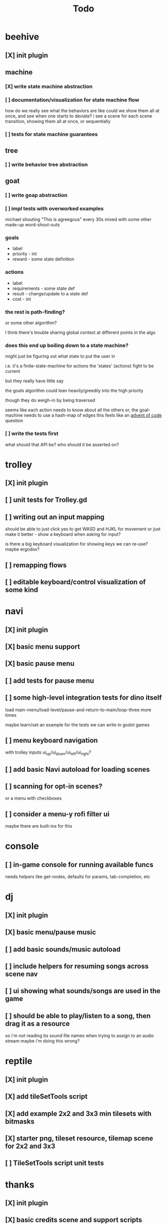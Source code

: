#+title: Todo

* beehive
** [X] init plugin
CLOSED: [2022-07-20 Wed 15:17]
** machine
*** [X] write state machine abstraction
CLOSED: [2022-07-22 Fri 00:38]
*** [ ] documentation/visualization for state machine flow
how do we really see what the behaviors are like
could we show them all at once, and see when one starts to deviate?
i see a scene for each scene transition, showing them all at once, or sequentially
*** [ ] tests for state machine guarantees
** tree
*** [ ] write behavior tree abstraction
** goat
*** [ ] write goap abstraction
*** [ ] impl tests with overworked examples
michael shouting "This is agreegous" every 30s
mixed with some other made-up word-shout-outs

*** goals
- label
- priority - int
- reward - some state definition

*** actions
- label
- requirements - some state def
- result - change/update to a state def
- cost - int

*** the rest is path-finding?
or some other algorithm?

I think there's trouble sharing global context at different points in the algo
*** does this end up boiling down to a state machine?
might just be figuring out what state to put the user in

i.e. it's a finite-state-machine for actions
the 'states' (actions) fight to be current

but they really have little say

the goals algorithm could lean heavily/greedily into the high priority

though they do weigh-in by being traversed

seems like each action needs to know about all the others
or, the goal-machine needs to use a hash-map of edges
this feels like an [[id:d7e2a0a9-b6cc-4ec7-abd3-bb6c74b1933f][advent of code]] question

*** [ ] write the tests first
what should that API be?
who should it be asserted on?
* trolley
** [X] init plugin
CLOSED: [2022-07-20 Wed 15:13]
** [ ] unit tests for Trolley.gd
** [ ] writing out an input mapping
should be able to just click yes to get WASD and HJKL for movement
or just make it better - show a keyboard when asking for input?

is there a big keyboard visualization for showing keys we can re-use?
maybe ergodox?
** [ ] remapping flows
** [ ] editable keyboard/control visualization of some kind
* navi
** [X] init plugin
CLOSED: [2022-07-20 Wed 15:12]
** [X] basic menu support
CLOSED: [2022-07-22 Fri 18:41]
** [X] basic pause menu
CLOSED: [2022-07-22 Fri 18:41]
** [ ] add tests for pause menu
** [ ] some high-level integration tests for dino itself
load main-menu/load-level/pause-and-return-to-main/loop-three more times

maybe learn/set an example for the tests we can write in godot games
** [ ] menu keyboard navigation
with trolley inputs
ui_up/ui_down/ui_left/ui_right?

** [ ] add basic Navi autoload for loading scenes
** [ ] scanning for opt-in scenes?
or a menu with checkboxes
** [ ] consider a menu-y rofi filter ui
maybe there are built-ins for this
* console
** [ ] in-game console for running available funcs
needs helpers like get-nodes, defaults for params, tab-completion, etc
* dj
** [X] init plugin
CLOSED: [2022-07-20 Wed 15:14]
** [X] basic menu/pause music
CLOSED: [2022-08-29 Mon 10:40]
** [ ] add basic sounds/music autoload
** [ ] include helpers for resuming songs across scene nav
** [ ] ui showing what sounds/songs are used in the game
** [ ] should be able to play/listen to a song, then drag it as a resource
so i'm not reading bs sound file names when trying to assign to an audio stream
maybe i'm doing this wrong?
* reptile
** [X] init plugin
CLOSED: [2022-07-20 Wed 15:16]
** [X] add tileSetTools script
CLOSED: [2022-08-27 Sat 18:25]
** [X] add example 2x2 and 3x3 min tilesets with bitmasks
CLOSED: [2022-08-27 Sat 18:41]
** [X] starter png, tileset resource, tilemap scene for 2x2 and 3x3
CLOSED: [2022-08-28 Sun 10:58]
** [ ] TileSetTools script unit tests
* thanks
** [X] init plugin
CLOSED: [2022-08-29 Mon 12:22]
** [X] basic credits scene and support scripts
CLOSED: [2022-08-29 Mon 12:22]
** [ ] tom hanks pixel art logo
** [ ] read credits from a txt file
rather than in-lining a list of strings
** [ ] generate credits based on assets in the project resources
could be a ui that asks about every asset
a checkbox and license + source-url drop-down manager of sorts
* [X] add GUT and basic testing flow
CLOSED: [2022-07-21 Thu 22:25]
* bb-godot
** [ ] unit test framework
** watch
*** worth adding GUT unit test re-running on save?
maybe opt-in?
** pixels
*** [ ] tests for aseprite command
*** [ ] read aseprite command from ENV var
** addons
*** [X] UI confirming addon dirs exist
CLOSED: [2022-07-22 Fri 14:27]
*** [X] UI showing git-status of all addons
CLOSED: [2022-07-22 Fri 14:27]
*** [ ] read packages local repo
*** [ ] fully clone from github/gitlab/etc
*** [ ] support cloning a local version with a git-hash
*** [ ] update godot project settings file
(auto-enable the plugin)
might need to reload godot, but i usually have to do that anyway
** [X] build for web
CLOSED: [2022-07-20 Wed 23:49]
** [X] deploy to s3
CLOSED: [2022-07-20 Wed 23:49]
** [ ] document example bb.edn consumer
* clawe dashboard
visualization of config-defs, workspace-defs
basically just reading the config.edn
** [ ] tool script that parses the config-defs every time
** [ ] step 1: print the edn in the game
** [ ] step 2: unit test that reads and prints it
* [ ] consider CI for testing
